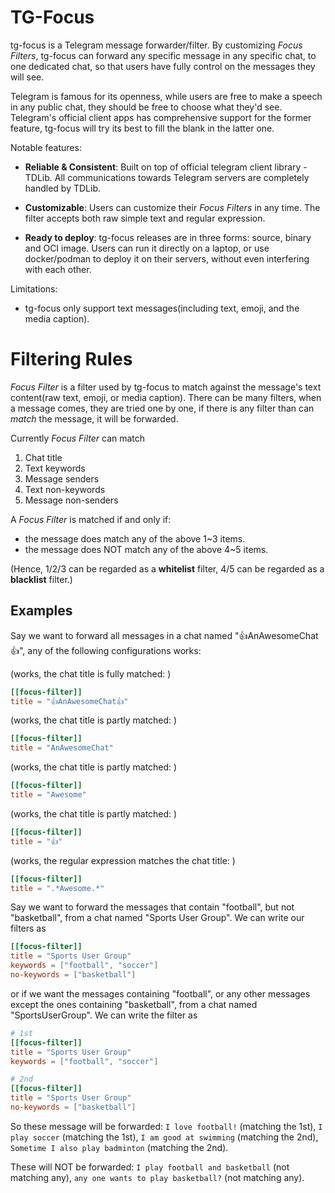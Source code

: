 #+OPTIONS: num:nil

* TG-Focus

tg-focus is a Telegram message forwarder/filter. By customizing /Focus
Filters/, tg-focus can 
forward any specific message in any specific chat, to one
dedicated chat, so that users have fully control on the messages they
will see.

Telegram is famous for its openness, while users are free to make a
speech in any public chat, they should be free to choose what they'd
see. Telegram's official client apps has comprehensive support for the
former feature, tg-focus will try its best to fill the blank in the
latter one. 

Notable features:

- **Reliable & Consistent**: Built on top of official telegram client
  library - TDLib. All communications towards Telegram servers are
  completely handled by TDLib.

- **Customizable**: Users can customize their /Focus Filters/ in any
  time. The filter accepts both raw simple text and regular
  expression.

- **Ready to deploy**: tg-focus releases are in three forms: source,
  binary and OCI image. Users can run it directly on a laptop,
  or use docker/podman to deploy it on their servers, without even
  interfering with each other.

Limitations:

- tg-focus only support text messages(including text, emoji,
  and the media caption).

* Filtering Rules

/Focus Filter/ is a filter used by tg-focus to match against the
message's text content(raw text, emoji, or media caption). There can
be many filters, when a message comes, they are tried one by one, if
there is any filter than can /match/ the message, it will be
forwarded.

Currently /Focus Filter/ can match

1. Chat title
2. Text keywords
3. Message senders
4. Text non-keywords
5. Message non-senders

A /Focus Filter/ is matched if and only if:

- the message does match any of the above 1~3 items.
- the message does NOT match any of the above 4~5 items.

(Hence, 1/2/3 can be regarded as a *whitelist* filter, 4/5 can be
regarded as a *blacklist* filter.)

** Examples

Say we want to forward all messages in a chat named "👍AnAwesomeChat👍",
any of the following configurations works:

(works, the chat title is fully matched: )
#+begin_src toml
  [[focus-filter]]
  title = "👍AnAwesomeChat👍"
#+end_src

(works, the chat title is partly matched: )
#+begin_src toml
  [[focus-filter]]
  title = "AnAwesomeChat"
#+end_src

(works, the chat title is partly matched: )
#+begin_src toml
  [[focus-filter]]
  title = "Awesome"
#+end_src

(works, the chat title is partly matched: )
#+begin_src toml
  [[focus-filter]]
  title = "👍"
#+end_src

(works, the regular expression matches the chat title: ) 
#+begin_src toml
  [[focus-filter]]
  title = ".*Awesome.*"
#+end_src

Say we want to forward the messages that contain "football", but not
"basketball", from a chat named "Sports User Group". We can write our filters as

#+begin_src toml
  [[focus-filter]]
  title = "Sports User Group"
  keywords = ["football", "soccer"]
  no-keywords = ["basketball"]
#+end_src

or if we want the messages containing "football", or any other
messages except the ones containing "basketball", from a chat named
"SportsUserGroup". We can write the filter as

#+begin_src toml
  # 1st
  [[focus-filter]]
  title = "Sports User Group"
  keywords = ["football", "soccer"]

  # 2nd
  [[focus-filter]]
  title = "Sports User Group"
  no-keywords = ["basketball"]
#+end_src

So these message will be forwarded: =I love football!= (matching the 1st),
=I play soccer= (matching the 1st), =I am good at swimming= (matching the
2nd), =Sometime I also play badminton= (matching the 2nd).

These will NOT be forwarded: =I play football and basketball= (not
matching any), =any one wants to play basketball?= (not matching any).





